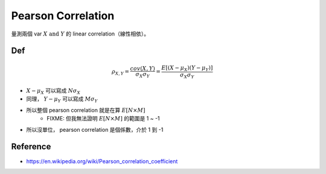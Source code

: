 .. _pearson-cor:

Pearson Correlation
===============================================================================

量測兩個 var :math:`X\ \text{and}\ Y` 的 linear correlation（線性相依）。

Def
----------------------------------------------------------------------

.. math::

    \rho_{X, Y} = \frac{cov(X, Y)}{\sigma_X \sigma_Y}
                = \frac{E[(X - \mu_X)(Y - \mu_Y)]}{\sigma_X \sigma_Y}

- :math:`X - \mu_X` 可以寫成 :math:`N \sigma_X`

- 同理， :math:`Y - \mu_Y` 可以寫成 :math:`M \sigma_Y`

- 所以整個 pearson correlation 就是在算 :math:`E[N \times M]`
    - FIXME: 但我無法證明 :math:`E[N \times M]` 的範圍是 1 ~ -1

- 所以沒單位， pearson correlation 是個係數，介於 1 到 -1


Reference
----------------------------------------------------------------------

* https://en.wikipedia.org/wiki/Pearson_correlation_coefficient
